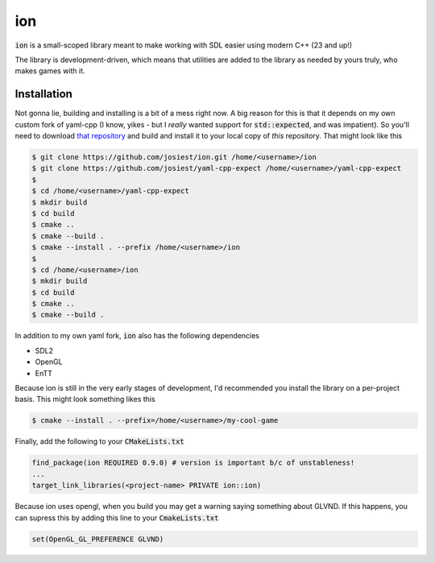 ion
===

:code:`ion` is a small-scoped library meant to make working with SDL easier
using modern C++ (23 and up!)

The library is development-driven, which means that utilities are added to the
library as needed by yours truly, who makes games with it.

Installation
------------

Not gonna lie, building and installing is a bit of a mess right now. A big
reason for this is that it depends on my own custom fork of yaml-cpp (I know,
yikes - but I *really* wanted support for :code:`std::expected`, and was
impatient). So you'll need to download
`that repository <https://github.com/josiest/yaml-cpp-expect>`_ and build and
install it to your local copy of *this* repository. That might look like this

.. code:: console

    $ git clone https://github.com/josiest/ion.git /home/<username>/ion
    $ git clone https://github.com/josiest/yaml-cpp-expect /home/<username>/yaml-cpp-expect
    $
    $ cd /home/<username>/yaml-cpp-expect
    $ mkdir build
    $ cd build
    $ cmake ..
    $ cmake --build .
    $ cmake --install . --prefix /home/<username>/ion
    $
    $ cd /home/<username>/ion
    $ mkdir build
    $ cd build
    $ cmake ..
    $ cmake --build .

In addition to my own yaml fork, :code:`ion` also has the following dependencies

* SDL2
* OpenGL
* EnTT

Because ion is still in the very early stages of development, I'd recommended
you install the library on a per-project basis. This might look something likes
this

.. code:: console

    $ cmake --install . --prefix=/home/<username>/my-cool-game

Finally, add the following to your :code:`CMakeLists.txt`

.. code:: cmake

    find_package(ion REQUIRED 0.9.0) # version is important b/c of unstableness!
    ...
    target_link_libraries(<project-name> PRIVATE ion::ion)

Because ion uses opengl, when you build you may get a warning saying something
about GLVND. If this happens, you can supress this by adding this line to your
:code:`CmakeLists.txt`

.. code:: cmake

    set(OpenGL_GL_PREFERENCE GLVND) 